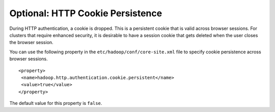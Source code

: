 Optional: HTTP Cookie Persistence
=================================

During HTTP authentication, a cookie is dropped.
This is a persistent cookie that is valid across browser sessions.
For clusters that require enhanced security, it is desirable to have a session cookie that gets deleted when the user closes the browser session.

You can use the following property in the ``etc/hadoop/conf/core-site.xml`` file to specify cookie persistence across browser sessions.

::

  <property>
   <name>hadoop.http.authentication.cookie.persistent</name>
   <value>true</value>
  </property>

The default value for this property is ``false``.